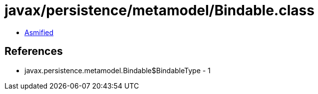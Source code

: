 = javax/persistence/metamodel/Bindable.class

 - link:Bindable-asmified.java[Asmified]

== References

 - javax.persistence.metamodel.Bindable$BindableType - 1
